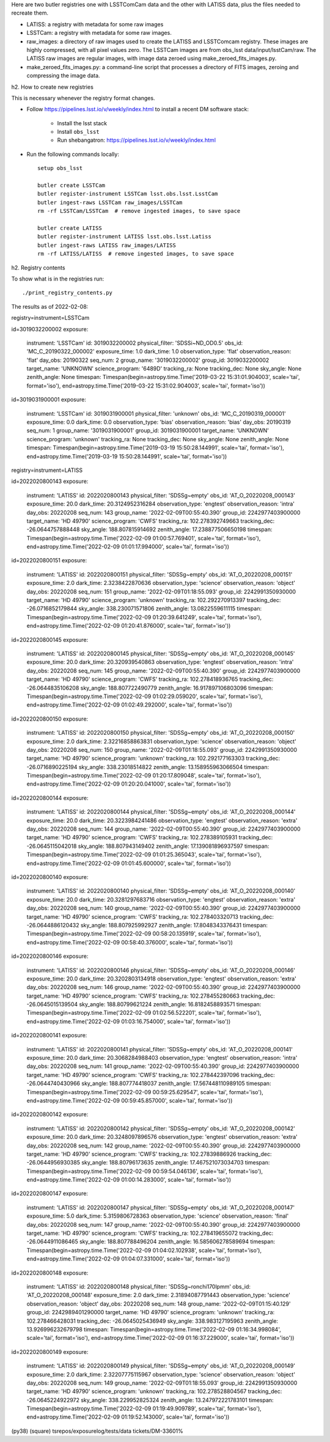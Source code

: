 Here are two butler registries one with LSSTComCam data and the other with LATISS data,
plus the files needed to recreate them.

* LATISS: a registry with metadata for some raw images
* LSSTCam: a registry with metadata for some raw images.
* raw_images: a directory of raw images used to create the LATISS and LSSTComcam registry.
  These images are highly compressed, with all pixel values zero.
  The LSSTCam images are from obs_lsst data/input/lsstCam/raw.
  The LATISS raw images are regular images, with image data zeroed using make_zeroed_fits_images.py.
* make_zeroed_fits_images.py: a command-line script that processes a directory of FITS images, zeroing and compressing the image data.

h2. How to create new registries

This is necessary whenever the registry format changes.

* Follow https://pipelines.lsst.io/v/weekly/index.html to install a recent DM software stack:

    * Install the lsst stack 
    * Install ``obs_lsst``
    * Run shebangatron: https://pipelines.lsst.io/v/weekly/index.html

* Run the following commands locally::

    setup obs_lsst

    butler create LSSTCam
    butler register-instrument LSSTCam lsst.obs.lsst.LsstCam
    butler ingest-raws LSSTCam raw_images/LSSTCam
    rm -rf LSSTCam/LSSTCam  # remove ingested images, to save space

    butler create LATISS
    butler register-instrument LATISS lsst.obs.lsst.Latiss
    butler ingest-raws LATISS raw_images/LATISS
    rm -rf LATISS/LATISS  # remove ingested images, to save space

h2. Registry contents

To show what is in the registries run::

    ./print_registry_contents.py

The results as of 2022-02-08:

registry=instrument=LSSTCam

id=3019032200002
exposure:
  instrument: 'LSSTCam'
  id: 3019032200002
  physical_filter: 'SDSSi~ND_OD0.5'
  obs_id: 'MC_C_20190322_000002'
  exposure_time: 1.0
  dark_time: 1.0
  observation_type: 'flat'
  observation_reason: 'flat'
  day_obs: 20190322
  seq_num: 2
  group_name: '3019032200002'
  group_id: 3019032200002
  target_name: 'UNKNOWN'
  science_program: '6489D'
  tracking_ra: None
  tracking_dec: None
  sky_angle: None
  zenith_angle: None
  timespan: Timespan(begin=astropy.time.Time('2019-03-22 15:31:01.904003', scale='tai', format='iso'), end=astropy.time.Time('2019-03-22 15:31:02.904003', scale='tai', format='iso'))
id=3019031900001
exposure:
  instrument: 'LSSTCam'
  id: 3019031900001
  physical_filter: 'unknown'
  obs_id: 'MC_C_20190319_000001'
  exposure_time: 0.0
  dark_time: 0.0
  observation_type: 'bias'
  observation_reason: 'bias'
  day_obs: 20190319
  seq_num: 1
  group_name: '3019031900001'
  group_id: 3019031900001
  target_name: 'UNKNOWN'
  science_program: 'unknown'
  tracking_ra: None
  tracking_dec: None
  sky_angle: None
  zenith_angle: None
  timespan: Timespan(begin=astropy.time.Time('2019-03-19 15:50:28.144991', scale='tai', format='iso'), end=astropy.time.Time('2019-03-19 15:50:28.144991', scale='tai', format='iso'))

registry=instrument=LATISS

id=2022020800143
exposure:
  instrument: 'LATISS'
  id: 2022020800143
  physical_filter: 'SDSSg~empty'
  obs_id: 'AT_O_20220208_000143'
  exposure_time: 20.0
  dark_time: 20.3124952316284
  observation_type: 'engtest'
  observation_reason: 'intra'
  day_obs: 20220208
  seq_num: 143
  group_name: '2022-02-09T00:55:40.390'
  group_id: 2242977403900000
  target_name: 'HD  49790'
  science_program: 'CWFS'
  tracking_ra: 102.278392749663
  tracking_dec: -26.0644757888448
  sky_angle: 188.807815914692
  zenith_angle: 17.238877506650198
  timespan: Timespan(begin=astropy.time.Time('2022-02-09 01:00:57.769401', scale='tai', format='iso'), end=astropy.time.Time('2022-02-09 01:01:17.994000', scale='tai', format='iso'))
id=2022020800151
exposure:
  instrument: 'LATISS'
  id: 2022020800151
  physical_filter: 'SDSSg~empty'
  obs_id: 'AT_O_20220208_000151'
  exposure_time: 2.0
  dark_time: 2.3238422870636
  observation_type: 'science'
  observation_reason: 'object'
  day_obs: 20220208
  seq_num: 151
  group_name: '2022-02-09T01:18:55.093'
  group_id: 2242991350930000
  target_name: 'HD  49790'
  science_program: 'unknown'
  tracking_ra: 102.292270913397
  tracking_dec: -26.0716852179844
  sky_angle: 338.230071571806
  zenith_angle: 13.0822559611115
  timespan: Timespan(begin=astropy.time.Time('2022-02-09 01:20:39.641249', scale='tai', format='iso'), end=astropy.time.Time('2022-02-09 01:20:41.876000', scale='tai', format='iso'))
id=2022020800145
exposure:
  instrument: 'LATISS'
  id: 2022020800145
  physical_filter: 'SDSSg~empty'
  obs_id: 'AT_O_20220208_000145'
  exposure_time: 20.0
  dark_time: 20.320939540863
  observation_type: 'engtest'
  observation_reason: 'intra'
  day_obs: 20220208
  seq_num: 145
  group_name: '2022-02-09T00:55:40.390'
  group_id: 2242977403900000
  target_name: 'HD  49790'
  science_program: 'CWFS'
  tracking_ra: 102.278418936765
  tracking_dec: -26.0644835106208
  sky_angle: 188.807722490779
  zenith_angle: 16.917897106803096
  timespan: Timespan(begin=astropy.time.Time('2022-02-09 01:02:29.059020', scale='tai', format='iso'), end=astropy.time.Time('2022-02-09 01:02:49.292000', scale='tai', format='iso'))
id=2022020800150
exposure:
  instrument: 'LATISS'
  id: 2022020800150
  physical_filter: 'SDSSg~empty'
  obs_id: 'AT_O_20220208_000150'
  exposure_time: 2.0
  dark_time: 2.32216858863831
  observation_type: 'science'
  observation_reason: 'object'
  day_obs: 20220208
  seq_num: 150
  group_name: '2022-02-09T01:18:55.093'
  group_id: 2242991350930000
  target_name: 'HD  49790'
  science_program: 'unknown'
  tracking_ra: 102.292177163303
  tracking_dec: -26.0716890225194
  sky_angle: 338.23018514822
  zenith_angle: 13.158955963066504
  timespan: Timespan(begin=astropy.time.Time('2022-02-09 01:20:17.809048', scale='tai', format='iso'), end=astropy.time.Time('2022-02-09 01:20:20.041000', scale='tai', format='iso'))
id=2022020800144
exposure:
  instrument: 'LATISS'
  id: 2022020800144
  physical_filter: 'SDSSg~empty'
  obs_id: 'AT_O_20220208_000144'
  exposure_time: 20.0
  dark_time: 20.3223984241486
  observation_type: 'engtest'
  observation_reason: 'extra'
  day_obs: 20220208
  seq_num: 144
  group_name: '2022-02-09T00:55:40.390'
  group_id: 2242977403900000
  target_name: 'HD  49790'
  science_program: 'CWFS'
  tracking_ra: 102.278389105931
  tracking_dec: -26.0645115042018
  sky_angle: 188.807943149402
  zenith_angle: 17.139081896937597
  timespan: Timespan(begin=astropy.time.Time('2022-02-09 01:01:25.365043', scale='tai', format='iso'), end=astropy.time.Time('2022-02-09 01:01:45.600000', scale='tai', format='iso'))
id=2022020800140
exposure:
  instrument: 'LATISS'
  id: 2022020800140
  physical_filter: 'SDSSg~empty'
  obs_id: 'AT_O_20220208_000140'
  exposure_time: 20.0
  dark_time: 20.3281297683716
  observation_type: 'engtest'
  observation_reason: 'extra'
  day_obs: 20220208
  seq_num: 140
  group_name: '2022-02-09T00:55:40.390'
  group_id: 2242977403900000
  target_name: 'HD  49790'
  science_program: 'CWFS'
  tracking_ra: 102.278403320713
  tracking_dec: -26.0644886120432
  sky_angle: 188.807925992927
  zenith_angle: 17.8048343376431
  timespan: Timespan(begin=astropy.time.Time('2022-02-09 00:58:20.135919', scale='tai', format='iso'), end=astropy.time.Time('2022-02-09 00:58:40.376000', scale='tai', format='iso'))
id=2022020800146
exposure:
  instrument: 'LATISS'
  id: 2022020800146
  physical_filter: 'SDSSg~empty'
  obs_id: 'AT_O_20220208_000146'
  exposure_time: 20.0
  dark_time: 20.3202803134918
  observation_type: 'engtest'
  observation_reason: 'extra'
  day_obs: 20220208
  seq_num: 146
  group_name: '2022-02-09T00:55:40.390'
  group_id: 2242977403900000
  target_name: 'HD  49790'
  science_program: 'CWFS'
  tracking_ra: 102.278455280663
  tracking_dec: -26.0645015139504
  sky_angle: 188.80799621224
  zenith_angle: 16.8182458893571
  timespan: Timespan(begin=astropy.time.Time('2022-02-09 01:02:56.522201', scale='tai', format='iso'), end=astropy.time.Time('2022-02-09 01:03:16.754000', scale='tai', format='iso'))
id=2022020800141
exposure:
  instrument: 'LATISS'
  id: 2022020800141
  physical_filter: 'SDSSg~empty'
  obs_id: 'AT_O_20220208_000141'
  exposure_time: 20.0
  dark_time: 20.3068284988403
  observation_type: 'engtest'
  observation_reason: 'intra'
  day_obs: 20220208
  seq_num: 141
  group_name: '2022-02-09T00:55:40.390'
  group_id: 2242977403900000
  target_name: 'HD  49790'
  science_program: 'CWFS'
  tracking_ra: 102.278442397096
  tracking_dec: -26.0644740430966
  sky_angle: 188.807774418037
  zenith_angle: 17.567448110989105
  timespan: Timespan(begin=astropy.time.Time('2022-02-09 00:59:25.629547', scale='tai', format='iso'), end=astropy.time.Time('2022-02-09 00:59:45.857000', scale='tai', format='iso'))
id=2022020800142
exposure:
  instrument: 'LATISS'
  id: 2022020800142
  physical_filter: 'SDSSg~empty'
  obs_id: 'AT_O_20220208_000142'
  exposure_time: 20.0
  dark_time: 20.3248097896576
  observation_type: 'engtest'
  observation_reason: 'extra'
  day_obs: 20220208
  seq_num: 142
  group_name: '2022-02-09T00:55:40.390'
  group_id: 2242977403900000
  target_name: 'HD  49790'
  science_program: 'CWFS'
  tracking_ra: 102.27839886926
  tracking_dec: -26.0644956930385
  sky_angle: 188.80796173635
  zenith_angle: 17.467521073034703
  timespan: Timespan(begin=astropy.time.Time('2022-02-09 00:59:54.046136', scale='tai', format='iso'), end=astropy.time.Time('2022-02-09 01:00:14.283000', scale='tai', format='iso'))
id=2022020800147
exposure:
  instrument: 'LATISS'
  id: 2022020800147
  physical_filter: 'SDSSg~empty'
  obs_id: 'AT_O_20220208_000147'
  exposure_time: 5.0
  dark_time: 5.3159806728363
  observation_type: 'science'
  observation_reason: 'final'
  day_obs: 20220208
  seq_num: 147
  group_name: '2022-02-09T00:55:40.390'
  group_id: 2242977403900000
  target_name: 'HD  49790'
  science_program: 'CWFS'
  tracking_ra: 102.278419655072
  tracking_dec: -26.0644911086465
  sky_angle: 188.807788496204
  zenith_angle: 16.585606278589694
  timespan: Timespan(begin=astropy.time.Time('2022-02-09 01:04:02.102938', scale='tai', format='iso'), end=astropy.time.Time('2022-02-09 01:04:07.331000', scale='tai', format='iso'))
id=2022020800148
exposure:
  instrument: 'LATISS'
  id: 2022020800148
  physical_filter: 'SDSSg~ronchi170lpmm'
  obs_id: 'AT_O_20220208_000148'
  exposure_time: 2.0
  dark_time: 2.31894087791443
  observation_type: 'science'
  observation_reason: 'object'
  day_obs: 20220208
  seq_num: 148
  group_name: '2022-02-09T01:15:40.129'
  group_id: 2242989401290000
  target_name: 'HD  49790'
  science_program: 'unknown'
  tracking_ra: 102.278466428031
  tracking_dec: -26.0645025436949
  sky_angle: 338.983127195963
  zenith_angle: 13.926996232679798
  timespan: Timespan(begin=astropy.time.Time('2022-02-09 01:16:34.998084', scale='tai', format='iso'), end=astropy.time.Time('2022-02-09 01:16:37.229000', scale='tai', format='iso'))
id=2022020800149
exposure:
  instrument: 'LATISS'
  id: 2022020800149
  physical_filter: 'SDSSg~empty'
  obs_id: 'AT_O_20220208_000149'
  exposure_time: 2.0
  dark_time: 2.32207775115967
  observation_type: 'science'
  observation_reason: 'object'
  day_obs: 20220208
  seq_num: 149
  group_name: '2022-02-09T01:18:55.093'
  group_id: 2242991350930000
  target_name: 'HD  49790'
  science_program: 'unknown'
  tracking_ra: 102.278528804567
  tracking_dec: -26.0645224922972
  sky_angle: 338.229952825324
  zenith_angle: 13.247972221783101
  timespan: Timespan(begin=astropy.time.Time('2022-02-09 01:19:49.909789', scale='tai', format='iso'), end=astropy.time.Time('2022-02-09 01:19:52.143000', scale='tai', format='iso'))
(py38) (square) tsrepos/exposurelog/tests/data tickets/DM-33601% 
